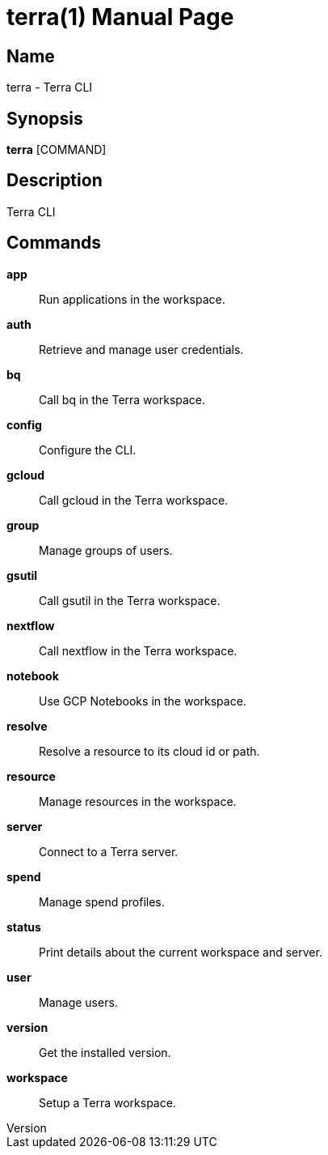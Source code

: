 // tag::picocli-generated-full-manpage[]
// tag::picocli-generated-man-section-header[]
:doctype: manpage
:revnumber: 
:manmanual: Terra Manual
:mansource: 
:man-linkstyle: pass:[blue R < >]
= terra(1)

// end::picocli-generated-man-section-header[]

// tag::picocli-generated-man-section-name[]
== Name

terra - Terra CLI

// end::picocli-generated-man-section-name[]

// tag::picocli-generated-man-section-synopsis[]
== Synopsis

*terra* [COMMAND]

// end::picocli-generated-man-section-synopsis[]

// tag::picocli-generated-man-section-description[]
== Description

Terra CLI

// end::picocli-generated-man-section-description[]

// tag::picocli-generated-man-section-commands[]
== Commands

*app*::
  Run applications in the workspace.

*auth*::
  Retrieve and manage user credentials.

*bq*::
  Call bq in the Terra workspace.

*config*::
  Configure the CLI.

*gcloud*::
  Call gcloud in the Terra workspace.

*group*::
  Manage groups of users.

*gsutil*::
  Call gsutil in the Terra workspace.

*nextflow*::
  Call nextflow in the Terra workspace.

*notebook*::
  Use GCP Notebooks in the workspace.

*resolve*::
  Resolve a resource to its cloud id or path.

*resource*::
  Manage resources in the workspace.

*server*::
  Connect to a Terra server.

*spend*::
  Manage spend profiles.

*status*::
  Print details about the current workspace and server.

*user*::
  Manage users.

*version*::
  Get the installed version.

*workspace*::
  Setup a Terra workspace.

// end::picocli-generated-man-section-commands[]

// end::picocli-generated-full-manpage[]
